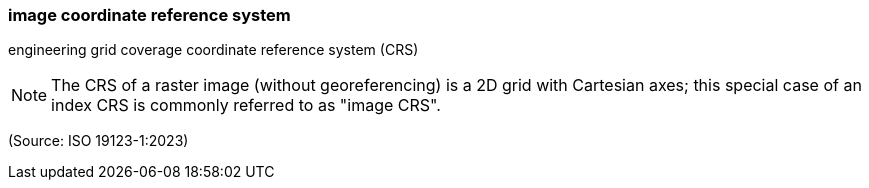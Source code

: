 === image coordinate reference system

engineering grid coverage coordinate reference system (CRS)

NOTE: The CRS of a raster image (without georeferencing) is a 2D grid with Cartesian axes; this special case of an index CRS is commonly referred to as "image CRS".

(Source: ISO 19123-1:2023)

